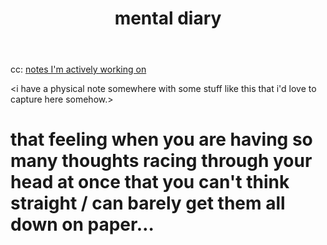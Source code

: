 :PROPERTIES:
:ID:       8cb84a8d-9b48-4361-af82-115c0072c773
:END:
#+title: mental diary

cc: [[id:4bba82cd-9443-4496-8896-81323093ec11][notes I'm actively working on]]

<i have a physical note somewhere with some stuff like this that i'd love to capture here somehow.>
* that feeling when you are having so many thoughts racing through your head at once that you can't think straight / can barely get them all down on paper...

